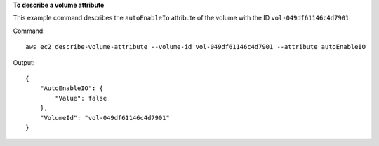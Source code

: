 **To describe a volume attribute**

This example command describes the ``autoEnableIo`` attribute of the volume with the ID ``vol-049df61146c4d7901``.

Command::

  aws ec2 describe-volume-attribute --volume-id vol-049df61146c4d7901 --attribute autoEnableIO

Output::

   {
       "AutoEnableIO": {
           "Value": false
       },
       "VolumeId": "vol-049df61146c4d7901"
   }
